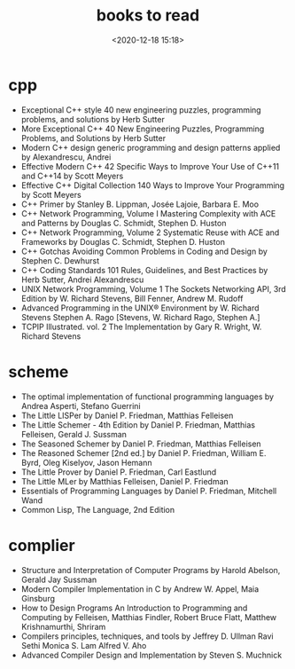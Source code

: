 #+title: books to read
#+date: <2020-12-18 15:18>
#+filetags: c++ scheme complier

* cpp
- Exceptional C++ style 40 new engineering puzzles, programming problems, and solutions by Herb Sutter 
- More Exceptional C++ 40 New Engineering Puzzles, Programming Problems, and Solutions by Herb Sutter
- Modern C++ design generic programming and design patterns applied by Alexandrescu, Andrei
- Effective Modern C++ 42 Specific Ways to Improve Your Use of C++11 and C++14 by Scott Meyers 
- Effective C++ Digital Collection 140 Ways to Improve Your Programming by Scott Meyers 
- C++ Primer by Stanley B. Lippman, Josée Lajoie, Barbara E. Moo 
- C++ Network Programming, Volume I Mastering Complexity with ACE and Patterns by Douglas C. Schmidt, Stephen D. Huston 
- C++ Network Programming, Volume 2 Systematic Reuse with ACE and Frameworks by Douglas C. Schmidt, Stephen D. Huston
- C++ Gotchas Avoiding Common Problems in Coding and Design by Stephen C. Dewhurst 
- C++ Coding Standards 101 Rules, Guidelines, and Best Practices by Herb Sutter, Andrei Alexandrescu 
- UNIX Network Programming, Volume 1 The Sockets Networking API, 3rd Edition by W. Richard Stevens, Bill Fenner, Andrew M. Rudoff
- Advanced Programming in the UNIX® Environment by W. Richard Stevens  Stephen A. Rago [Stevens, W. Richard  Rago, Stephen A.]
- TCPIP Illustrated. vol. 2 The Implementation by Gary R. Wright, W. Richard Stevens
  

* scheme
- The optimal implementation of functional programming languages by Andrea Asperti, Stefano Guerrini
- The Little LISPer by Daniel P. Friedman, Matthias Felleisen
- The Little Schemer - 4th Edition by Daniel P. Friedman, Matthias Felleisen, Gerald J. Sussman 
- The Seasoned Schemer by Daniel P. Friedman, Matthias Felleisen
- The Reasoned Schemer [2nd ed.] by Daniel P. Friedman, William E. Byrd, Oleg Kiselyov, Jason Hemann 
- The Little Prover by Daniel P. Friedman, Carl Eastlund
- The Little MLer by Matthias Felleisen, Daniel P. Friedman
- Essentials of Programming Languages by Daniel P. Friedman, Mitchell Wand 
- Common Lisp, The Language, 2nd Edition


* complier
- Structure and Interpretation of Computer Programs by Harold Abelson, Gerald Jay Sussman
- Modern Compiler Implementation in C by Andrew W. Appel,  Maia Ginsburg
- How to Design Programs An Introduction to Programming and Computing by Felleisen, Matthias Findler, Robert Bruce Flatt, Matthew Krishnamurthi, Shriram
- Compilers  principles, techniques, and tools by Jeffrey D. Ullman Ravi Sethi Monica S. Lam Alfred V. Aho
- Advanced Compiler Design and Implementation by Steven S. Muchnick


